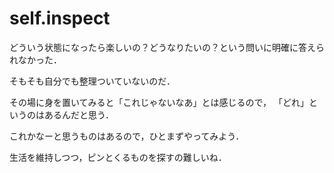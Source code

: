 * self.inspect

どういう状態になったら楽しいの？どうなりたいの？という問いに明確に答えられなかった．

そもそも自分でも整理ついていないのだ．

その場に身を置いてみると「これじゃないなあ」とは感じるので，
「どれ」というのはあるんだと思う．

これかなーと思うものはあるので，ひとまずやってみよう．

生活を維持しつつ，ピンとくるものを探すの難しいね．
